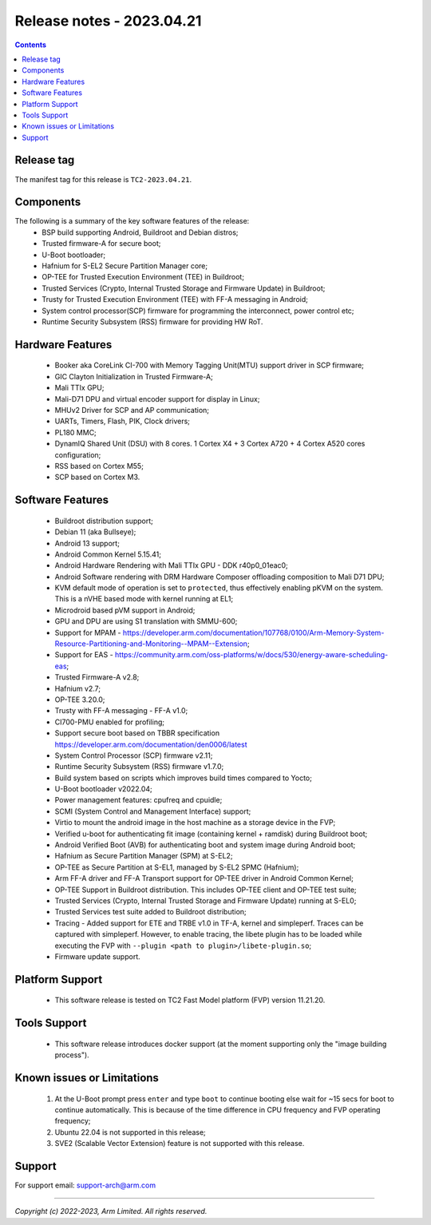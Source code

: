 .. _docs/totalcompute/tc2/release_notes:

Release notes - 2023.04.21
==========================

.. contents::

Release tag
-----------
The manifest tag for this release is ``TC2-2023.04.21``.

Components
----------
The following is a summary of the key software features of the release:
 - BSP build supporting Android, Buildroot and Debian distros;
 - Trusted firmware-A for secure boot;
 - U-Boot bootloader;
 - Hafnium for S-EL2 Secure Partition Manager core;
 - OP-TEE for Trusted Execution Environment (TEE) in Buildroot;
 - Trusted Services (Crypto, Internal Trusted Storage and Firmware Update) in Buildroot;
 - Trusty for Trusted Execution Environment (TEE) with FF-A messaging in Android;
 - System control processor(SCP) firmware for programming the interconnect, power control etc;
 - Runtime Security Subsystem (RSS) firmware for providing HW RoT.

Hardware Features
-----------------
 - Booker aka CoreLink CI-700 with Memory Tagging Unit(MTU) support driver in SCP firmware;
 - GIC Clayton Initialization in Trusted Firmware-A;
 - Mali TTIx GPU;
 - Mali-D71 DPU and virtual encoder support for display in Linux;
 - MHUv2 Driver for SCP and AP communication;
 - UARTs, Timers, Flash, PIK, Clock drivers;
 - PL180 MMC;
 - DynamIQ Shared Unit (DSU) with 8 cores. 1 Cortex X4 + 3 Cortex A720 + 4 Cortex A520 cores configuration;
 - RSS based on Cortex M55;
 - SCP based on Cortex M3.

Software Features
-----------------
 - Buildroot distribution support;
 - Debian 11 (aka Bullseye);
 - Android 13 support;
 - Android Common Kernel 5.15.41;
 - Android Hardware Rendering with Mali TTIx GPU - DDK r40p0_01eac0;
 - Android Software rendering with DRM Hardware Composer offloading composition to Mali D71 DPU;
 - KVM default mode of operation is set to ``protected``, thus effectively enabling pKVM on the system. This is a nVHE based mode with kernel running at EL1;
 - Microdroid based pVM support in Android;
 - GPU and DPU are using S1 translation with SMMU-600;
 - Support for MPAM - https://developer.arm.com/documentation/107768/0100/Arm-Memory-System-Resource-Partitioning-and-Monitoring--MPAM--Extension;
 - Support for EAS - https://community.arm.com/oss-platforms/w/docs/530/energy-aware-scheduling-eas;
 - Trusted Firmware-A v2.8;
 - Hafnium v2.7;
 - OP-TEE 3.20.0;
 - Trusty with FF-A messaging - FF-A v1.0;
 - CI700-PMU enabled for profiling;
 - Support secure boot based on TBBR specification https://developer.arm.com/documentation/den0006/latest
 - System Control Processor (SCP) firmware v2.11;
 - Runtime Security Subsystem (RSS) firmware v1.7.0;
 - Build system based on scripts which improves build times compared to Yocto;
 - U-Boot bootloader v2022.04;
 - Power management features: cpufreq and cpuidle;
 - SCMI (System Control and Management Interface) support;
 - Virtio to mount the android image in the host machine as a storage device in the FVP;
 - Verified u-boot for authenticating fit image (containing kernel + ramdisk) during Buildroot boot;
 - Android Verified Boot (AVB) for authenticating boot and system image during Android boot;
 - Hafnium as Secure Partition Manager (SPM) at S-EL2;
 - OP-TEE as Secure Partition at S-EL1, managed by S-EL2 SPMC (Hafnium);
 - Arm FF-A driver and FF-A Transport support for OP-TEE driver in Android Common Kernel;
 - OP-TEE Support in Buildroot distribution. This includes OP-TEE client and OP-TEE test suite;
 - Trusted Services (Crypto, Internal Trusted Storage and Firmware Update) running at S-EL0;
 - Trusted Services test suite added to Buildroot distribution;
 - Tracing - Added support for ETE and TRBE v1.0 in TF-A, kernel and simpleperf. Traces can be captured with simpleperf. However, to enable tracing, the libete plugin has to be loaded while executing the FVP with ``--plugin <path to plugin>/libete-plugin.so``;
 - Firmware update support.

Platform Support
----------------
 - This software release is tested on TC2 Fast Model platform (FVP) version 11.21.20.

Tools Support
-------------
 - This software release introduces docker support (at the moment supporting only the "image building process").

Known issues or Limitations
---------------------------
 #. At the U-Boot prompt press ``enter`` and type ``boot`` to continue booting else wait
    for ~15 secs for boot to continue automatically. This is because of the time
    difference in CPU frequency and FVP operating frequency;
 #. Ubuntu 22.04 is not supported in this release;
 #. SVE2 (Scalable Vector Extension) feature is not supported with this release.

Support
-------
For support email:  support-arch@arm.com


--------------

*Copyright (c) 2022-2023, Arm Limited. All rights reserved.*
